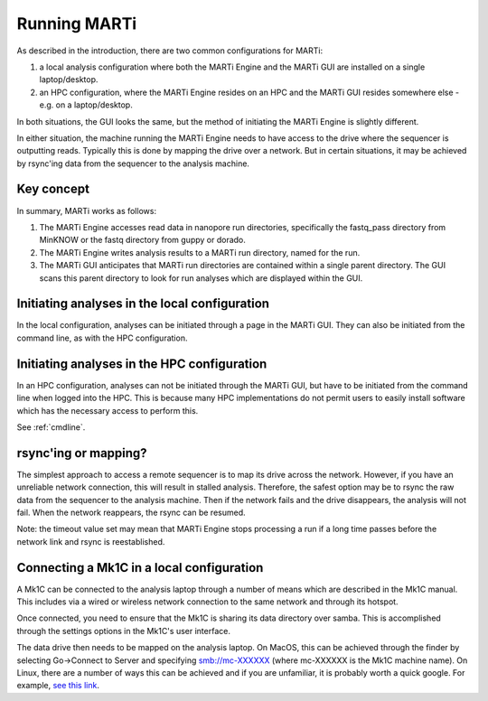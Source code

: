.. _running:

Running MARTi
=============

As described in the introduction, there are two common configurations for MARTi:

#. a local analysis configuration where both the MARTi Engine and the MARTi GUI are installed on a single laptop/desktop.
#. an HPC configuration, where the MARTi Engine resides on an HPC and the MARTi GUI resides somewhere else - e.g. on a laptop/desktop.

In both situations, the GUI looks the same, but the method of initiating the MARTi Engine is slightly different.

In either situation, the machine running the MARTi Engine needs to have access to the drive where the sequencer is outputting reads. Typically this is done by mapping the drive over a network. But in certain situations, it may be achieved by rsync'ing data from the sequencer to the analysis machine.

Key concept
-----------

In summary, MARTi works as follows:

#. The MARTi Engine accesses read data in nanopore run directories, specifically the fastq_pass directory from MinKNOW or the fastq directory from guppy or dorado.
#. The MARTi Engine writes analysis results to a MARTi run directory, named for the run.
#. The MARTi GUI anticipates that MARTi run directories are contained within a single parent directory. The GUI scans this parent directory to look for run analyses which are displayed within the GUI.

Initiating analyses in the local configuration
----------------------------------------------

In the local configuration, analyses can be initiated through a page in the MARTi GUI. They can also be initiated from the command line, as with the HPC configuration.

Initiating analyses in the HPC configuration
--------------------------------------------

In an HPC configuration, analyses can not be initiated through the MARTi GUI, but have to be initiated from the command line when logged into the HPC. This is because many HPC implementations do not permit users to easily install software which has the necessary access to perform this.

See :ref:`cmdline`.

rsync'ing or mapping?
---------------------

The simplest approach to access a remote sequencer is to map its drive across the network. However, if you have an unreliable network connection, this will result in stalled analysis. Therefore, the safest option may be to rsync the raw data from the sequencer to the analysis machine. Then if the network fails and the drive disappears, the analysis will not fail. When the network reappears, the rsync can be resumed.

Note: the timeout value set may mean that MARTi Engine stops processing a run if a long time passes before the network link and rsync is reestablished.

Connecting a Mk1C in a local configuration
------------------------------------------

A Mk1C can be connected to the analysis laptop through a number of means which are described in the Mk1C manual. This includes via a wired or wireless network connection to the same network and through its hotspot.

Once connected, you need to ensure that the Mk1C is sharing its data directory over samba. This is accomplished through the settings options in the Mk1C's user interface.

The data drive then needs to be mapped on the analysis laptop. On MacOS, this can be achieved through the finder by selecting Go->Connect to Server and specifying smb://mc-XXXXXX (where mc-XXXXXX is the Mk1C machine name). On Linux, there are a number of ways this can be achieved and if you are unfamiliar, it is probably worth a quick google. For example, `see this link <https://tecadmin.net/mounting-samba-share-on-ubuntu/>`_.
